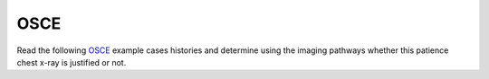 OSCE
=============================================

.. figure:: /Images/osce_logo.png
   :target: http://osceskills.com
   :width: 480px
   :alt: OSCE
   :figclass: reference

Read the following `OSCE <http://osceskills.com>`_ example cases histories and determine using the imaging pathways whether this patience chest x-ray is justified or not. 
